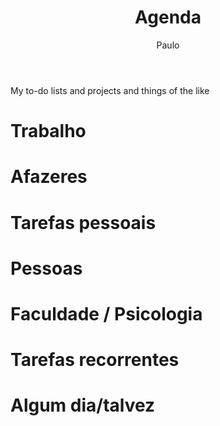 #+TITLE: Agenda 
#+AUTHOR: Paulo
#+OPTIONS: p:nil todo:t \n:t date:nil c:nil prop:t stat:t tags:t d:t
#+SEQ_TODO: TODO(t) FAIL(f) PROJ(p) PAUSE(w) | +REP(r) DONE(d) CANCELLED(c)
#+TAGS: [ CONTEXTO : CASA(1) TRABALHO(5) CELULAR(7) PHONE(8) PAPEL(2) HOBBY(h) URGENT(U) IMPORTANT(I) ]
#+TAGS: [ CASA : COMPUTADOR(3) FLAUTA(f) ]
#+TAGS: [ COMPUTADOR : EMACS(e) PROGRAMMING(p) ]
#+TAGS: [ FACULDADE : UERJ(u) LAB_RELACOES(l) SPA(S) ]
#+TAGS: [ INGLÊS : CNA(w) ] 

My to-do lists and projects and things of the like

* Trabalho
  
* Afazeres
  :PROPERTIES:
  :ARCHIVE:  todos.org_archive::* Afazeres gerais
  :END:

* Tarefas pessoais
  :PROPERTIES:
  :ARCHIVE:  todos.org_archive::* Tarefas pessoais
  :END:

* Pessoas
  
* Faculdade / Psicologia
  
* Tarefas recorrentes 

* Algum dia/talvez
  
